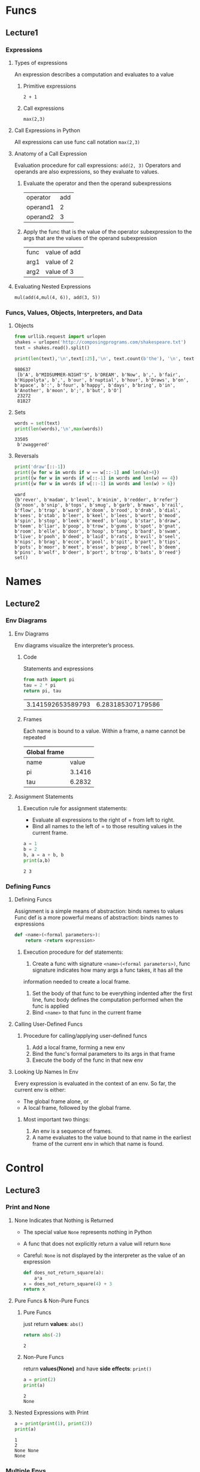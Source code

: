 * Funcs
** Lecture1
*** Expressions
**** Types of expressions
     An expression describes a computation and evaluates to a value
***** Primitive expressions
      ~2 + 1~
***** Call expressions
      ~max(2,3)~
**** Call Expressions in Python
     All expressions can use func call notation
     ~max(2,3)~
**** Anatomy of a Call Expression
     Evaluation procedure for call expressions:
     ~add(2, 3)~ 
     Operators and operands are also expressions, so they evaluate to values.
***** Evaluate the operator and then the operand subexpressions

     | operator | add |
     | operand1 |   2 |
     | operand2 |   3 |

***** Apply the func that is the value of the operator subexpression to the args that are the values of the operand subexpression

     | func  | value of add |
     | arg1 | value of 2   |
     | arg2 | value of 3   |

**** Evaluating Nested Expressions
    ~mul(add(4,mul(4, 6)), add(3, 5))~ 

    #+BEGIN_SRC dot :file ./func-1.png :exports results
      digraph func1 {
            a1 [label="mul(add(4,mul(4, 6)), add(3, 5))"];
            a2 [label="add(4,mul(4,6))"];
            a3 [label="add(3,5)"];
            a5 [label="mul(4,6)"];
            4 [shape=box];
            6 [shape=box];
            3 [shape=box];
            5 [shape=box];
            a1->a2->4;
            a2->a5->4;
            a5->6;
            a1->a3->3;
            a3->5;
      }     
    #+END_SRC

    #+RESULTS:
    [[file:./func-1.png]]

*** Funcs, Values, Objects, Interpreters, and Data
**** Objects

     #+BEGIN_SRC python :session Objects :results output
       from urllib.request import urlopen
       shakes = urlopen('http://composingprograms.com/shakespeare.txt')
       text = shakes.read().split()
     #+END_SRC 

     #+BEGIN_SRC python :session Objects :results output
       print(len(text),'\n',text[:25],'\n', text.count(b'the'), '\n', text.count(b','))
     #+END_SRC 

     #+RESULTS:
     : 980637 
     :  [b'A', b"MIDSUMMER-NIGHT'S", b'DREAM', b'Now', b',', b'fair', b'Hippolyta', b',', b'our', b'nuptial', b'hour', b'Draws', b'on', b'apace', b':', b'four', b'happy', b'days', b'bring', b'in', b'Another', b'moon', b';', b'but', b'O'] 
     :  23272 
     :  81827

**** Sets 

     #+BEGIN_SRC python :session Objects :results output
       words = set(text)
       print(len(words),'\n',max(words))
     #+END_SRC 

     #+RESULTS:
     : 33505 
     :  b'zwaggered'

**** Reversals 

     #+BEGIN_SRC python :session Objects :results output
       print('draw'[::-1])
       print({w for w in words if w == w[::-1] and len(w)>4})
       print({w for w in words if w[::-1] in words and len(w) == 4})
       print({w for w in words if w[::-1] in words and len(w) > 6})
     #+END_SRC 

     #+RESULTS:
     : ward
     : {b'rever', b'madam', b'level', b'minim', b'redder', b'refer'}
     : {b'noon', b'snip', b'tops', b'smug', b'garb', b'maws', b'rail', b'flow', b'trap', b'ward', b'doom', b'rood', b'drab', b'dial', b'sees', b'stab', b'leer', b'keel', b'lees', b'wort', b'mood', b'spin', b'stop', b'leek', b'meed', b'loop', b'star', b'draw', b'teem', b'liar', b'poop', b'trow', b'gums', b'spot', b'gnat', b'room', b'elle', b'door', b'hoop', b'tang', b'bard', b'swam', b'live', b'pooh', b'deed', b'laid', b'rats', b'evil', b'seel', b'nips', b'brag', b'ecce', b'pool', b'spit', b'part', b'tips', b'pots', b'moor', b'meet', b'esse', b'peep', b'reel', b'deem', b'pins', b'wolf', b'deer', b'port', b'trop', b'bats', b'reed'}
     : set()
     
* Names
** Lecture2
*** Env Diagrams
**** Env Diagrams
     Env diagrams visualize the interpreter’s process.
***** Code
      Statements and expressions

      #+BEGIN_SRC python 
        from math import pi
        tau = 2 * pi
        return pi, tau
      #+END_SRC 

      #+RESULTS:
      | 3.141592653589793 | 6.283185307179586 |

***** Frames
      Each name is bound to a value. Within a frame, a name cannot be repeated

     | Global frame |        |
     |--------------+--------|
     | name         |  value |
     | pi           | 3.1416 |
     | tau          | 6.2832 |

**** Assignment Statements
***** Execution rule for assignment statements:
      - Evaluate all expressions to the right of = from left to right.
      - Bind all names to the left of = to those resulting values in the current frame.
       
      #+BEGIN_SRC python :results output
        a = 1
        b = 2
        b, a = a + b, b
        print(a,b)
      #+END_SRC

      #+RESULTS:
      : 2 3

*** Defining Funcs
**** Defining Funcs
     Assignment is a simple means of abstraction: binds names to values
     Func def is a more powerful means of abstraction: binds names to expressions
    
     #+BEGIN_SRC python
       def <name>(<formal parameters>): 
           return <return expression>
     #+END_SRC

***** Execution procedure for def statements:
      1. Create a func with signature ~<name>(<formal parameters>)~, func signature indicates how many args a func takes, it has all the
 information needed to create a local frame.
      2. Set the body of that func to be everything indented after the first line, func body defines the computation performed when the func is applied
      3. Bind ~<name>~ to that func in the current frame
**** Calling User-Defined Funcs
***** Procedure for calling/applying user-defined funcs
      1. Add a local frame, forming a new env
      2. Bind the func's formal parameters to its args in that frame
      3. Execute the body of the func in that new env
**** Looking Up Names In Env
     Every expression is evaluated in the context of an env. So far, the current env is either: 
     - The global frame alone, or
     - A local frame, followed by the global frame. 
***** Most important two things:
      1. An env is a sequence of frames. 
      2. A name evaluates to the value bound to that name in the earliest frame of the current env in which that name is found.
* Control
** Lecture3
*** Print and None
**** None Indicates that Nothing is Returned
    - The special value ~None~ represents nothing in Python
    - A func that does not explicitly return a value will return ~None~
    - Careful: ~None~ is not displayed by the interpreter as the value of an expression
     
     #+begin_src python 
       def does_not_return_square(a):
           a*a
       x = does_not_return_square(4) + 3 
       return x
     #+end_src

**** Pure Funcs & Non-Pure Funcs
***** Pure Funcs
      just return *values*: ~abs()~   
     
      #+begin_src python 
        return abs(-2)
      #+end_src

      #+RESULTS:
      : 2

***** Non-Pure Funcs     
      return *values(None)* and have *side effects*: ~print()~

      #+begin_src python :results output
        a = print(2)
        print(a)
      #+end_src

      #+RESULTS:
      : 2
      : None

**** Nested Expressions with Print
    
     #+begin_src python :results output
       a = print(print(1), print(2))
       print(a)
     #+end_src

     #+RESULTS:
     : 1
     : 2
     : None None
     : None
    
*** Multiple Envs
**** Life Cycle of a User-Defined Func 
***** Def statement:

      #+begin_src python
        def square(x):
            return mul(x, x)
      #+end_src
    
      - A new func is created!
      - Name bound to that func in the current frame 
***** Call expression: 
      ~square(2+2)~ 
      - Operator & operands evaluated
      - Func (value of operator) called on args (values of operands):
***** Calling/Applying: 
      - A new frame is created!
      - Body is executed in that new env
**** Multiple Envs in One Diagram!
    
     #+BEGIN_SRC python :results output
       from operator import mul
       def square(x):
           return mul(x, x);
       print(square(square(3)))
     #+END_SRC 

     #+RESULTS:
     : 81

     An env is a sequence of frames.
     - The global frame alone
     - A local, then the global frame
     *One env per frame here* 
***** ENV1 

      | Frames | Global      |
      | funcs  | mul, square |

***** ENV2

      | Frames       | f2: square [parent=Global |
      | x            |                         3 |
      | return value |                         9 |

***** ENV3

      | Frames       | f3: square [parent=Global |
      | x            |                         9 |
      | return value |                        81 |

**** Names Have No Meaning Without Envs
     - Every expression is evaluated in the context of an env.
     - A name evaluates to the value bound to that name in the earliest frame of the current env in which that name is found.
**** Names Have Different Meanings in Different Envs
    
     #+BEGIN_SRC python :results output
       from operator import mul
       def square(square):
           return mul(square, square)
       print(square(4))
     #+END_SRC 

     #+RESULTS:
     : 16

     *A call expression and the body of the func being called are evaluated in different envs*

     | call of square(4) | ENV1:Global                |
     | body of square(4) | ENV2:f1 followed by Global |

*** Miscellaneous Python Features
**** Operators
***** Addition 

      #+BEGIN_SRC python :results output
        print(2+3*4+5,'\n',(2+3)*(4+5))
      #+END_SRC 

      #+RESULTS:
      : 19 
      :  45

***** Division

      #+BEGIN_SRC python :results output
        print(618 / 10, 618 // 10, 618 % 10)
        from operator import truediv, floordiv, mod
        print(truediv(618, 10), floordiv(618, 10), mod(618, 10))
      #+END_SRC 

      #+RESULTS:
      : 61.8 61 8
      : 61.8 61 8

**** Multiple Return Values 

     #+BEGIN_SRC python :results output
       def divide_exact(n, d):
           return n // d, n % d
       quotient, remainder = divide_exact(618, 10)
       print(quotient, remainder)
     #+END_SRC 

     #+RESULTS:
     : 61 8

**** Docstrings, doctests, & default args
     use *python3 -m doctest test.py* to doctest. 

     #+BEGIN_SRC python :results output
       def divide_exact(n, d=10):
           """Return the quotient and remainder of dividing N by D.

           >>> quotient, remainder = divide_exact(618, 10)
           >>> quotient
           61
           >>> remainder
           8
           """
           return floordiv(n, d), mod(n, d)
     #+END_SRC 

**** Conditional Statements
***** Statements
      A *statement* is executed by the *interpreter* to perform an action

***** Compound statements 

      #+DOWNLOADED: /tmp/screenshot.png @ 2019-03-05 16:46:10
      [[file:Control/screenshot_2019-03-05_16-46-10.png]]
 
      The first header determins a *statement's type*: ~def~ ~if~ ~while~...
 
***** Conditional Statements

      #+begin_src python :results output
        def absolute_value(x):
            if x < 0:
                return -x
            elif x == 0:
                return0
            else:
                return x
      #+end_src 
      
      1 statement, 3 clauses, 3 headers, 3 suites.

***** Boolean Contexts
      In python

      | False | False, 0, '', None, [], ... |
      | True  | Not false                   |

**** Iteration
***** While Statements
      
      #+begin_src python :results output
        i,total = 0, 0
        while i < 3:
            i = i + 1
            total = total + 1
      #+end_src 

***** Example: The Fibonacci Sequence
      
      #+begin_src python :results output
        def fib(n):
            """Compute the nth Fibonacci number"""
            pred, curr = 0, 1 #--> pred, curr = 1, 0
            k = 1             #--> k = 0
            while k < n:
                pred, curr = curr, pred + curr
                k = k + 1
            return curr
      #+end_src 
      
* Higher-Order Func
** 1.6 Higher-Order Funcs
   Funcs that *manipulate funcs* are called *higher-order funcs*
*** 1.6.1 Funcs as Args
   
    #+begin_src python :results output
      def sum_naturals(n):
              total, k = 0, 1
              while k <= n:
                  total, k = total + k, k + 1
              return total

      def sum_cubes(n):
              total, k = 0, 1
              while k <= n:
                  total, k = total + k*k*k, k + 1
              return total

      def pi_sum(n):
              total, k = 0, 1
              while k <= n:
                  total, k = total + 8 / ((4*k-3) * (4*k-1)), k + 1
              return total

      def summation(n, term):
              total, k = 0, 1
              while k <= n:
                  total, k = total + term(k), k + 1
              return total

      def identity(x):
              return x

      def sum_naturals(n):
              return summation(n, identity)

      def cube(x):
          return x*x*x

      def sum_cubes(n):
          return summation(n, cube)

      def pi_term(x):
              return 8 / ((4*x-3) * (4*x-1))

      def pi_sum(n):
              return summation(n, pi_term)
    #+end_src 

*** 1.6.2 Funcs as General Methods
**** A more powerful kind of abstraction in higher-order funcs
     Some funcs express *general methods of computation*, *independent of the particular funcs* they call.

     #+begin_src python :results output
       def improve(update, close, guess=1):
               while not close(guess):
                   guess = update(guess)
               return guess

       def golden_update(guess):
               return 1/guess + 1

       def square_close_to_successor(guess):
               return approx_eq(guess * guess, guess + 1)

       def approx_eq(x, y, tolerance=1e-15):
               return abs(x - y) < tolerance

       phi = improve(golden_update,square_close_to_successor)
     #+end_src 

     - This ~improve~ func is a *general expression* of repetitive refinement.It *doesn't specify* what problem is being solved: those *details* are left to the ~update~ and ~close~ funcs passed in as args.
     - When a user-defined func is *applied* to some args, the formal parameters are bound to the values of those arguments (which *may be funcs*) in a *new local frame*.
     
     #+DOWNLOADED: /tmp/screenshot.png @ 2019-03-11 07:28:36
     [[file:1.6%20Higher-Order%20Funcs/screenshot_2019-03-11_07-28-36.png]]

**** Two related big ideas in computer science
     - *Naming and funcs* allow us to *abstract away* a vast amount of *complexity*.
     - Only an *extremely general evaluation procedure* for the Python language can make *small components* composed into *complex processes*.
   
**** A test to check its correctness. 

     #+begin_src python :results output
       from math import sqrt
       phi = 1/2 + sqrt(5)/2
       def improve_test():
               approx_phi = improve(golden_update, square_close_to_successor)
               assert approx_eq(phi, approx_phi), 'phi differs from its approximation'

       improve_test()
     #+end_src 

*** 1.6.3 Defining Funcs III: Nested Defs
**** Problems of passing funcs as args
     Pass functions as arguments significantly *enhances the expressive power* of python.
*****  Two problems 
      - *Global frame* becomes *cluttered with names* of small functions, which must all be *unique*.
      - We are *constrained by particular function signatures*.(the ~update~ argument to ~improve~ must take exactly *one argument*.)
**** Nested func def address problems above
***** Example: square root of a number
   
      #+begin_src python :results output
        def average(x, y):
            return (x + y)/2

        def improve(update, close, guess=1):
            while not close(guess):
                guess = update(guess)
            return guess

        def approx_eq(x, y, tolerance=1e-3):
            return abs(x - y) < tolerance

        def sqrt(a):
            def sqrt_update(x):
                return average(x, a/x)
            def sqrt_close(x):
                return approx_eq(x * x, a)
            return improve(sqrt_update, sqrt_close)

        result = sqrt(256)
      #+end_src 

****** Env review
******* Most important two things:
        1. An env is a sequence of frames. 
        2. A name evaluates to the value bound to that name in the earliest frame of the current env in which that name is found.
******* Life Cycle of a User-Defined Func 
******** Def statement:
         - Name bound to that func in the current frame 
******** Calling/Applying: 
         - A new frame is created!
         - Body is executed in that new env
****** Env analysis

       #+DOWNLOADED: /tmp/screenshot.png @ 2019-03-11 13:03:05
       [[file:1.6%20Higher-Order%20Funcs/screenshot_2019-03-11_13-03-05.png]]

       | Env                     | Frame(created when calling func)           | Func evaluated within frame               | Arg evaluted within frame                            |
       | Env1                    | Global                                     | ~average~, ~improve~, ~approx_eq~, ~sqrt~ | None                                                 |
       | Env2 extended from Env1 | f1: ~sqrt~ [parent=Global                  | ~sqrt_update~, ~sqrt_close~               | a=256                                                |
       | Env3 extended from Env1 | f2: ~improve~ [parent=Global               | None                                      | update= ~sqrt_update~, close= ~sqrt_close~ , guess=1 |
       | Env4 extended from Env2 | f3: ~sqrt_close~ [parent=f1 [parent=Global | None                                      | x=1, a=256(from parent f1)                           |
       | Env5 extended from Env1 | f4: ~approx_eq~ [parent=Global             | None                                      | x=1, y=256, tolerance=0.001                          |
     
       #+DOWNLOADED: /tmp/screenshot.png @ 2019-03-11 13:05:31
       [[file:1.6%20Higher-Order%20Funcs/screenshot_2019-03-11_13-05-31.png]]  
 
       | Env                     | Frame(created when calling func)            | Func evaluated within frame               | Arg evaluted within frame                            |
       | Env1                    | Global                                      | ~average~, ~improve~, ~approx_eq~, ~sqrt~ | None                                                 |
       | Env2 extended from Env1 | f1: ~sqrt~ [parent=Global                   | ~sqrt_update~, ~sqrt_close~               | a=256                                                |
       | Env3 extended from Env1 | f2: ~improve~ [parent=Global                | None                                      | update= ~sqrt_update~, close= ~sqrt_close~ , guess=1 |
       | Env6 extended from Env2 | f5: ~sqrt_update~ [parent=f1 [parent=Global | None                                      | x=1, a=256(from parent f1)                           |
       | Env7 extended from Env1 | f6: ~average~ [parent=Global                | None                                      | x=1, y=256                                           |

****** Lexical scope
       The *inner funcs* have access to the *names* in the env where they are *defined* (*not* where they are *called*).
******* Two extensions to our env model to enable lexical scoping
        - Each user-defined func has a *parent env*: the environment in which it was *defined*.
        - When a user-defined func is *called*, its *local frame extends its parent env*.
******* Two key advantages of lexical scoping in Python
        - The *names of a local func* do *not interfere* with *names external* to the function in which it is *defined*, because the local function name will be bound in the *current local env* in which it was *defined*, rather than the *global environment*.
        - A local func can *access the env* of the *enclosing func*, because the *body of the local func* is evaluated in an env that *extends the evaluation environment* in which it was *defined*.

*** 1.6.4 Funcs as Returned Values
    Funcs as returned values can achieve more *expressive power*.
**** Example: function *composition* h(x) = f(g(x))

    #+begin_src python :results output
      def square(x):
          return x*x

      def successor(x):
          return x + 1

      def composel(f, g):
          def h(x):
              return f(g(x))
          return h

      def f(x):
          """Never called"""
          return -x

      square_successor = composel(square, successor)
      result = square_successor(12)
    #+end_src 

***** Env analysis

      #+DOWNLOADED: /tmp/screenshot.png @ 2019-03-12 09:30:50
      [[file:1.6%20Higher-Order%20Funcs/screenshot_2019-03-12_09-30-50.png]]
 
      | Env                     | Frame(created when calling func)  | Func evaluated within frame                                | Arg evaluted within frame   |
      | Env1                    | Global                            | ~square~, ~successor~, ~compose1~, ~f~, ~square_successor~ | None                        |
      | Env2 extended from Env1 | f1: ~compose1~ [parent=Global     | ~h~                                                        | f= ~square~, g= ~successor~ |
      | Env3 extended from Env2 | f2: ~h~ [parent=f1 [parent=Global | None                                                       | x=12                        |
      | Env4 extended from Env1 | f3: ~successor~ [parent=Global    | None                                                       | x=12                        |
      | Env5 extended from Env1 | f4: ~square~ [parent=Global       | None                                                       | x=13                        |
     
      - ~f~ and ~g~ are ~resolved correctly~, even in the presence of *conflicting* names(~f~ defined in Global frame).
      - An important feature of *lexically scoped* programming languages: *locally defined* functions *maintain* their *parent environment* when they are *returned* (when return ~f(g(x))~, ~f~ and ~g~ are found from parent frame f1)
***** Question:
      1. 怎么结合env分析比较好的描述程序执行过程？包括环境之间的跳转，返回等。用哪种方式，dot画环境跳转、参数传递、返回值和拓展关系图可行吗？

*** 1.6.5 Example: Newton's Method
    This extended example shows how function *return values and local definitions* can *work together* to express general ideas concisely.
**** Square root

     #+begin_src python :results output
       def improve(update, close, guess=1):
           while not close(guess):
               guess = update(guess)
           return guess

       def approx_eq(x, y, tolerance=1e-3):
           return abs(x - y) < tolerance

       def newton_update(f, df):
           def update(x):
               return x - f(x) / df(x)
           return update

       def find_zero(f, df):
           def near_zero(x):
               return approx_eq(f(x), 0)
           return improve(newton_update(f, df), near_zero)

       def square_root_newton(a):
           def f(x):
               return x * x - a
           def df(x):
               return 2 * x
           return find_zero(f, df)

       square_root_newton(64)
     #+end_src 

**** Nth root

     #+begin_src python :results output
       def improve(update, close, guess=1):
           while not close(guess):
               guess = update(guess)
           return guess

       def approx_eq(x, y, tolerance=1e-3):
           return abs(x - y) < tolerance

       def newton_update(f, df):
           def update(x):
               return x - f(x) / df(x)
           return update

       def find_zero(f, df):
           def near_zero(x):
               return approx_eq(f(x), 0)
           return improve(newton_update(f, df), near_zero)

       def power(x, n):
           """Return x*x*x*...*x for x repeated n times."""
           product, k = 1, 0
           while k < n:
               product, k = product * x, k + 1
           return product

       def nth_root_of_a(n, a):
           def f(x):
               return power(x, n) - a
           def df(x):
               return n * power(x, n-1)
           return find_zero(f, df)

       nth_root_of_a(3, 64)
     #+end_src 

**** Question:
     1. 仍然是怎么结合env分析清晰的整理程序执行过程？特别是在参数传递和返回值环节。
*** 1.6.6 Currying
    Use *higher-order functions* to convert *a function* that takes *multiple arguments* into *a chain of functions* that each take *a single argument*.
**** Example 1: manual currying

     #+begin_src python :results output
       def curried_pow(x):
           def h(y):
               return pow(x, y)
           return h


       def map_to_range(start, end, f):
           while start < end:
               print(f(start))
               start = start + 1


       map_to_range(0, 10, curried_pow(2))
     #+end_src 

     - ~curried_pow(x)(y)~ = ~pow(x, y)~
**** Example 2: automate currying

     #+begin_src python :results output
       def curry2(f):
           """Return a curried version of the given two-argument function."""
           def g(x):
               def h(y):
                   return f(x, y)
               return h
           return g


       def uncurry2(g):
           """Return a two-argument version of the given curried function."""
           def f(x, y):
               return g(x)(y)
           return f


       def map_to_range(start, end, f):
           while start < end:
               print(f(start))
               start = start + 1


       pow_curried = curry2(pow)
       map_to_range(0, 10, pow_curried(2))
       uncurry2(pow_curried)(2, 5)
     #+end_src 

     - ~curry2(f)(x)(y)~ = ~f(x, y)~
     - ~uncurry2(curry2(f))~ = ~f~ 
**** Question:
     1. 什么情况下需要curry？为何不直接最外用多个形参？结合嵌套函数的参数传递方式理解curry的传参方式？
     2. 结合env分析？
    
*** 1.6.7 Lambda Expressions
    A lambda expression evaluates to a function that has a single return expression as its body. Assignment and control statements are not allowed.
    - ~lambda x: f(g(x))~: A *function* that takes ~x~ and *returns* ~f(g(x))~.
    - The *result* of a *lambda expression* is called a *lambda function*: ~<function <lambda> at 0xf3f490>~.
**** Example 1: compose with ~lambda~ expressions

     #+begin_src python :results output
       def compose1(f, g):
           return lambda x: f(g(x))

       f = compose1(lambda x: x * x, lambda y: y + 1)

       result = f(12)
     #+end_src 

*****  Env analysis
 
      #+DOWNLOADED: /tmp/screenshot.png @ 2019-03-12 16:45:59
      [[file:1.6%20Higher-Order%20Funcs/screenshot_2019-03-12_16-45-59.png]]
 
**** Example 2: *compound* ~lambda~ expressions
    
     #+begin_src python :results output
       compose1 = lambda f,g: lambda x: f(g(x))
     #+end_src 

**** Question:
     1. Example 1中结合env分析过程？
     2. Example 2的理解？ 

*** 1.6.8 Abstractions and First-Class Funcs
    - *Higher-order funcs* can *represent abstractions explicitly as elements* so they can be handled like other *computational elements*.
    - *Elements* with the *fewest restrictions* are said to have *first-class status*.Some of the "rights and privileges" of first-class elements are:
      1. They may be *bound to names*.
      2. They may be *passed as arguments to functions*.
      3. They may be *returned as the results of functions*.
      4. They may be *included in data structures*.
    - Python awards *functions full first-class status*.
   
*** 1.6.9 Func Decorators
    Python provides *special syntax* to apply *higher-order functions* as *part of executing a def statement*, called a *decorator*.
**** Example 1: trace

     #+begin_src python :results output
       def trace(fn):
           def wrapped(x):
               print('-> ', fn, '(', x, ')')
               return fn(x)
           return wrapped

       @trace  # or triple = trace(triple)
       def triple(x):
           return 3 * x

       triple(12)
     #+end_src 
    
     - A higher-order function ~trace~ returns a function that *precedes a call to its argument* with a print statement that *outputs the argument*.
     - With ~@trace~, name ~triple~ is bound to the ~returned function value~ of *calling ~trace~ on the newly defined ~triple~ function*: ~trace(triple(12))~.
**** Extra for experts
     The decorator symbol @ may also be followed by a call expression. The expression following @ is evaluated first (just as the name trace was evaluated above), the def statement second, and finally the result of evaluating the decorator expression is applied to the newly defined function, and the result is bound to the name in the def statement.
**** Question:
     1. Extra for experts的理解？decorator用在什么地方？用内存去追踪程序吗？
** Lecture4
* Envs
** 1.6 
** Lecture5
* Iteration
* Recursion
** 1.7 Recursive Funcs
*** 1.7.1 The Anatomy of Recursive Functions
*** 1.7.2 Mutual Recursion
*** 1.7.3 Printing in Recursive Functions
*** 1.7.4 Tree Recursion
*** 1.7.5 Example: Partitions
* Func Examples
* Tree Recursion
* Data Abstraction
* Containers
* Trees
* Mutable Values
* Mutable Funcs
* Iterators
* Objects
* Inheritance
* Representation
* Growth
